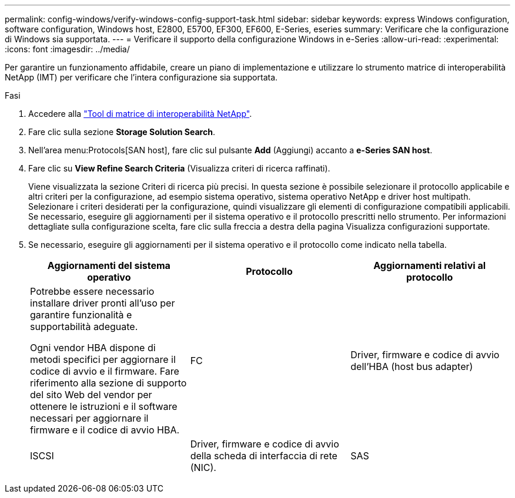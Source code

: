 ---
permalink: config-windows/verify-windows-config-support-task.html 
sidebar: sidebar 
keywords: express Windows configuration, software configuration, Windows host, E2800, E5700, EF300, EF600, E-Series, eseries 
summary: Verificare che la configurazione di Windows sia supportata. 
---
= Verificare il supporto della configurazione Windows in e-Series
:allow-uri-read: 
:experimental: 
:icons: font
:imagesdir: ../media/


[role="lead"]
Per garantire un funzionamento affidabile, creare un piano di implementazione e utilizzare lo strumento matrice di interoperabilità NetApp (IMT) per verificare che l'intera configurazione sia supportata.

.Fasi
. Accedere alla http://mysupport.netapp.com/matrix["Tool di matrice di interoperabilità NetApp"^].
. Fare clic sulla sezione *Storage Solution Search*.
. Nell'area menu:Protocols[SAN host], fare clic sul pulsante *Add* (Aggiungi) accanto a *e-Series SAN host*.
. Fare clic su *View Refine Search Criteria* (Visualizza criteri di ricerca raffinati).
+
Viene visualizzata la sezione Criteri di ricerca più precisi. In questa sezione è possibile selezionare il protocollo applicabile e altri criteri per la configurazione, ad esempio sistema operativo, sistema operativo NetApp e driver host multipath. Selezionare i criteri desiderati per la configurazione, quindi visualizzare gli elementi di configurazione compatibili applicabili. Se necessario, eseguire gli aggiornamenti per il sistema operativo e il protocollo prescritti nello strumento. Per informazioni dettagliate sulla configurazione scelta, fare clic sulla freccia a destra della pagina Visualizza configurazioni supportate.

. Se necessario, eseguire gli aggiornamenti per il sistema operativo e il protocollo come indicato nella tabella.
+
|===
| Aggiornamenti del sistema operativo | Protocollo | Aggiornamenti relativi al protocollo 


 a| 
Potrebbe essere necessario installare driver pronti all'uso per garantire funzionalità e supportabilità adeguate.

Ogni vendor HBA dispone di metodi specifici per aggiornare il codice di avvio e il firmware. Fare riferimento alla sezione di supporto del sito Web del vendor per ottenere le istruzioni e il software necessari per aggiornare il firmware e il codice di avvio HBA.
 a| 
FC
 a| 
Driver, firmware e codice di avvio dell'HBA (host bus adapter)



 a| 
ISCSI
 a| 
Driver, firmware e codice di avvio della scheda di interfaccia di rete (NIC).



 a| 
SAS
 a| 
Driver, firmware e codice di avvio dell'HBA (host bus adapter)

|===

